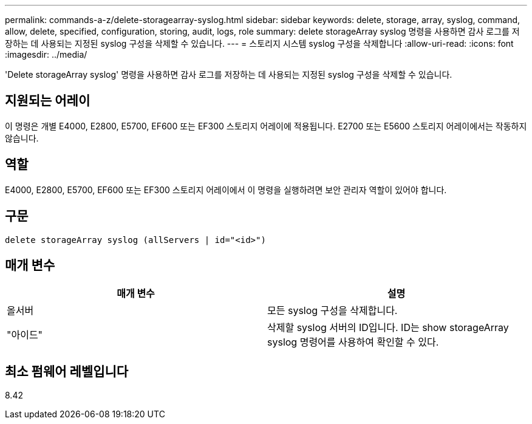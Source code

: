 ---
permalink: commands-a-z/delete-storagearray-syslog.html 
sidebar: sidebar 
keywords: delete, storage, array, syslog, command, allow, delete, specified, configuration, storing, audit, logs, role 
summary: delete storageArray syslog 명령을 사용하면 감사 로그를 저장하는 데 사용되는 지정된 syslog 구성을 삭제할 수 있습니다. 
---
= 스토리지 시스템 syslog 구성을 삭제합니다
:allow-uri-read: 
:icons: font
:imagesdir: ../media/


[role="lead"]
'Delete storageArray syslog' 명령을 사용하면 감사 로그를 저장하는 데 사용되는 지정된 syslog 구성을 삭제할 수 있습니다.



== 지원되는 어레이

이 명령은 개별 E4000, E2800, E5700, EF600 또는 EF300 스토리지 어레이에 적용됩니다. E2700 또는 E5600 스토리지 어레이에서는 작동하지 않습니다.



== 역할

E4000, E2800, E5700, EF600 또는 EF300 스토리지 어레이에서 이 명령을 실행하려면 보안 관리자 역할이 있어야 합니다.



== 구문

[source, cli]
----
delete storageArray syslog (allServers | id="<id>")
----


== 매개 변수

[cols="2*"]
|===
| 매개 변수 | 설명 


 a| 
올서버
 a| 
모든 syslog 구성을 삭제합니다.



 a| 
"아이드"
 a| 
삭제할 syslog 서버의 ID입니다. ID는 show storageArray syslog 명령어를 사용하여 확인할 수 있다.

|===


== 최소 펌웨어 레벨입니다

8.42
